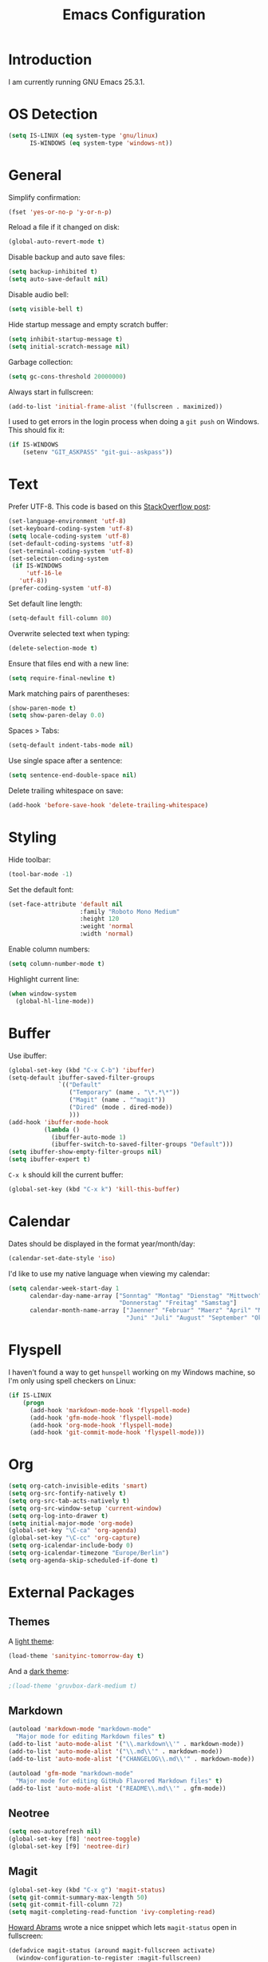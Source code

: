 #+TITLE: Emacs Configuration
#+STARTUP: content

* Introduction

I am currently running GNU Emacs 25.3.1.

* OS Detection

#+BEGIN_SRC emacs-lisp
  (setq IS-LINUX (eq system-type 'gnu/linux)
        IS-WINDOWS (eq system-type 'windows-nt))
#+END_SRC

* General

Simplify confirmation:

#+BEGIN_SRC emacs-lisp
  (fset 'yes-or-no-p 'y-or-n-p)
#+END_SRC

Reload a file if it changed on disk:

#+BEGIN_SRC emacs-lisp
  (global-auto-revert-mode t)
#+END_SRC

Disable backup and auto save files:

#+BEGIN_SRC emacs-lisp
  (setq backup-inhibited t)
  (setq auto-save-default nil)
#+END_SRC

Disable audio bell:

#+BEGIN_SRC emacs-lisp
  (setq visible-bell t)
#+END_SRC

Hide startup message and empty scratch buffer:

#+BEGIN_SRC emacs-lisp
  (setq inhibit-startup-message t)
  (setq initial-scratch-message nil)
#+END_SRC

Garbage collection:

#+BEGIN_SRC emacs-lisp
  (setq gc-cons-threshold 20000000)
#+END_SRC

Always start in fullscreen:

#+BEGIN_SRC emacs-lisp
  (add-to-list 'initial-frame-alist '(fullscreen . maximized))
#+END_SRC

I used to get errors in the login process when doing a ~git push~ on Windows.
This should fix it:

#+BEGIN_SRC emacs-lisp
  (if IS-WINDOWS
      (setenv "GIT_ASKPASS" "git-gui--askpass"))
#+END_SRC

* Text

Prefer UTF-8. This code is based on this [[https://rufflewind.com/2014-07-20/pasting-unicode-in-emacs-on-windows][StackOverflow post]]:

#+BEGIN_SRC emacs-lisp
  (set-language-environment 'utf-8)
  (set-keyboard-coding-system 'utf-8)
  (setq locale-coding-system 'utf-8)
  (set-default-coding-systems 'utf-8)
  (set-terminal-coding-system 'utf-8)
  (set-selection-coding-system
   (if IS-WINDOWS
       'utf-16-le
     'utf-8))
  (prefer-coding-system 'utf-8)
#+END_SRC

Set default line length:

#+BEGIN_SRC emacs-lisp
  (setq-default fill-column 80)
#+END_SRC

Overwrite selected text when typing:

#+BEGIN_SRC emacs-lisp
  (delete-selection-mode t)
#+END_SRC

Ensure that files end with a new line:

#+BEGIN_SRC emacs-lisp
  (setq require-final-newline t)
#+END_SRC

Mark matching pairs of parentheses:

#+BEGIN_SRC emacs-lisp
  (show-paren-mode t)
  (setq show-paren-delay 0.0)
#+END_SRC

Spaces > Tabs:

#+BEGIN_SRC emacs-lisp
  (setq-default indent-tabs-mode nil)
#+END_SRC

Use single space after a sentence:

#+BEGIN_SRC emacs-lisp
  (setq sentence-end-double-space nil)
#+END_SRC

Delete trailing whitespace on save:

#+BEGIN_SRC emacs-lisp
  (add-hook 'before-save-hook 'delete-trailing-whitespace)
#+END_SRC

* Styling

Hide toolbar:

#+BEGIN_SRC emacs-lisp
  (tool-bar-mode -1)
#+END_SRC

Set the default font:

#+BEGIN_SRC emacs-lisp
  (set-face-attribute 'default nil
                      :family "Roboto Mono Medium"
                      :height 120
                      :weight 'normal
                      :width 'normal)
#+END_SRC

Enable column numbers:

#+BEGIN_SRC emacs-lisp
  (setq column-number-mode t)
#+END_SRC

Highlight current line:

#+BEGIN_SRC emacs-lisp
  (when window-system
    (global-hl-line-mode))
#+END_SRC

* Buffer

Use ibuffer:

#+BEGIN_SRC emacs-lisp
  (global-set-key (kbd "C-x C-b") 'ibuffer)
  (setq-default ibuffer-saved-filter-groups
                `(("Default"
                   ("Temporary" (name . "\*.*\*"))
                   ("Magit" (name . "^magit"))
                   ("Dired" (mode . dired-mode))
                   )))
  (add-hook 'ibuffer-mode-hook
            (lambda ()
              (ibuffer-auto-mode 1)
              (ibuffer-switch-to-saved-filter-groups "Default")))
  (setq ibuffer-show-empty-filter-groups nil)
  (setq ibuffer-expert t)
#+END_SRC

~C-x k~ should kill the current buffer:

#+BEGIN_SRC emacs-lisp
  (global-set-key (kbd "C-x k") 'kill-this-buffer)
#+END_SRC

* Calendar

Dates should be displayed in the format year/month/day:

#+BEGIN_SRC emacs-lisp
  (calendar-set-date-style 'iso)
#+END_SRC

I'd like to use my native language when viewing my calendar:

#+BEGIN_SRC emacs-lisp
  (setq calendar-week-start-day 1
        calendar-day-name-array ["Sonntag" "Montag" "Dienstag" "Mittwoch"
                                 "Donnerstag" "Freitag" "Samstag"]
        calendar-month-name-array ["Jaenner" "Februar" "Maerz" "April" "Mai"
                                   "Juni" "Juli" "August" "September" "Oktober" "November" "Dezember"])
#+END_SRC

* Flyspell

I haven't found a way to get ~hunspell~ working on my Windows machine, so I'm
only using spell checkers on Linux:

#+BEGIN_SRC emacs-lisp
  (if IS-LINUX
      (progn
        (add-hook 'markdown-mode-hook 'flyspell-mode)
        (add-hook 'gfm-mode-hook 'flyspell-mode)
        (add-hook 'org-mode-hook 'flyspell-mode)
        (add-hook 'git-commit-mode-hook 'flyspell-mode)))
#+END_SRC

* Org

#+BEGIN_SRC emacs-lisp
  (setq org-catch-invisible-edits 'smart)
  (setq org-src-fontify-natively t)
  (setq org-src-tab-acts-natively t)
  (setq org-src-window-setup 'current-window)
  (setq org-log-into-drawer t)
  (setq initial-major-mode 'org-mode)
  (global-set-key "\C-ca" 'org-agenda)
  (global-set-key "\C-cc" 'org-capture)
  (setq org-icalendar-include-body 0)
  (setq org-icalendar-timezone "Europe/Berlin")
  (setq org-agenda-skip-scheduled-if-done t)
#+END_SRC

* External Packages

** Themes

A [[https://github.com/purcell/color-theme-sanityinc-tomorrow][light theme]]:

#+BEGIN_SRC emacs-lisp
  (load-theme 'sanityinc-tomorrow-day t)
#+END_SRC

And a [[https://github.com/Greduan/emacs-theme-gruvbox][dark theme]]:

#+BEGIN_SRC emacs-lisp
  ;(load-theme 'gruvbox-dark-medium t)
#+END_SRC

** Markdown

#+BEGIN_SRC emacs-lisp
  (autoload 'markdown-mode "markdown-mode"
    "Major mode for editing Markdown files" t)
  (add-to-list 'auto-mode-alist '("\\.markdown\\'" . markdown-mode))
  (add-to-list 'auto-mode-alist '("\\.md\\'" . markdown-mode))
  (add-to-list 'auto-mode-alist '("CHANGELOG\\.md\\'" . markdown-mode))

  (autoload 'gfm-mode "markdown-mode"
    "Major mode for editing GitHub Flavored Markdown files" t)
  (add-to-list 'auto-mode-alist '("README\\.md\\'" . gfm-mode))
#+END_SRC

** Neotree

#+BEGIN_SRC emacs-lisp
  (setq neo-autorefresh nil)
  (global-set-key [f8] 'neotree-toggle)
  (global-set-key [f9] 'neotree-dir)
#+END_SRC

** Magit

#+BEGIN_SRC emacs-lisp
  (global-set-key (kbd "C-x g") 'magit-status)
  (setq git-commit-summary-max-length 50)
  (setq git-commit-fill-column 72)
  (setq magit-completing-read-function 'ivy-completing-read)
#+END_SRC

[[https://github.com/howardabrams/dot-files/blob/master/emacs.org][Howard Abrams]] wrote a nice snippet which lets ~magit-status~ open in fullscreen:

#+BEGIN_SRC emacs-lisp
  (defadvice magit-status (around magit-fullscreen activate)
    (window-configuration-to-register :magit-fullscreen)
    ad-do-it
    (delete-other-windows))
#+END_SRC

** Editorconfig

#+BEGIN_SRC emacs-lisp
  (editorconfig-mode 1)
#+END_SRC

** Ivy, Counsel & Swiper

#+BEGIN_SRC emacs-lisp
  (counsel-mode 1)
  (setq ivy-count-format "%d/%d ")
  (global-set-key (kbd "C-x b") 'ivy-switch-buffer)
  (global-set-key (kbd "C-c f") 'counsel-git)
  (global-set-key (kbd "C-c g") 'counsel-rg)
  (global-set-key (kbd "C-c s") 'swiper)
#+END_SRC

** Company

#+BEGIN_SRC emacs-lisp
  (setq company-idle-delay 0.1)
  (setq company-minimum-prefix-length 3)
  (setq company-show-numbers t)
  (global-company-mode t)
#+END_SRC

The dabbrev backend has some inconvenient default settings (e.g. its suggestions
get downcased, even if notations such as camel casing are used):

#+BEGIN_SRC emacs-lisp
  (setq company-dabbrev-downcase nil)
  (setq company-dabbrev-ignore-case nil)
#+END_SRC

** Elfeed

#+BEGIN_SRC emacs-lisp
  (global-set-key (kbd "C-x w") 'elfeed)

  (defun fw/youtube-dl (url)
    (start-process "youtube-dl"
                   (concat "*youtube-dl " url "*")
                   "youtube-dl"
                   url))

  (eval-after-load 'elfeed-search
    '(define-key elfeed-search-mode-map "d" 'fw/elfeed-search-youtube-dl))

  ;; Based on https://github.com/skeeto/.emacs.d/blob/master/etc/feed-setup.el
  (defun fw/elfeed-search-youtube-dl ()
    (interactive)
    (let ((entries (elfeed-search-selected)))
      (dolist (entry entries)
        (fw/youtube-dl (elfeed-entry-link entry))
        (message "Downloading %s" (elfeed-entry-title entry))
        (elfeed-untag entry 'unread)
        (elfeed-search-update-entry entry)
        (unless (use-region-p) (forward-line)))))
#+END_SRC

** Expand Region

#+BEGIN_SRC emacs-lisp
  (global-set-key (kbd "C-c w") 'er/expand-region)
  (setq expand-region-contract-fast-key "s")
#+END_SRC

* Custom

Additional configuration that is only relevant on a particular machine should be
stored in ~.emacs.d/custom.el~.

#+BEGIN_SRC emacs-lisp
  (when (file-exists-p "~/.emacs.d/custom.el")
    (load-file "~/.emacs.d/custom.el"))
#+END_SRC
